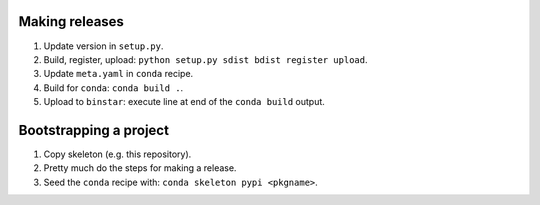 ===============
Making releases
===============

1. Update version in ``setup.py``.
2. Build, register, upload: ``python setup.py sdist bdist register upload``.
3. Update ``meta.yaml`` in ``conda`` recipe.
4. Build for ``conda``: ``conda build .``.
5. Upload to ``binstar``: execute line at end of the ``conda build`` output.


=======================
Bootstrapping a project
=======================

1. Copy skeleton (e.g. this repository).
2. Pretty much do the steps for making a release.
3. Seed the ``conda`` recipe with: ``conda skeleton pypi <pkgname>``.
